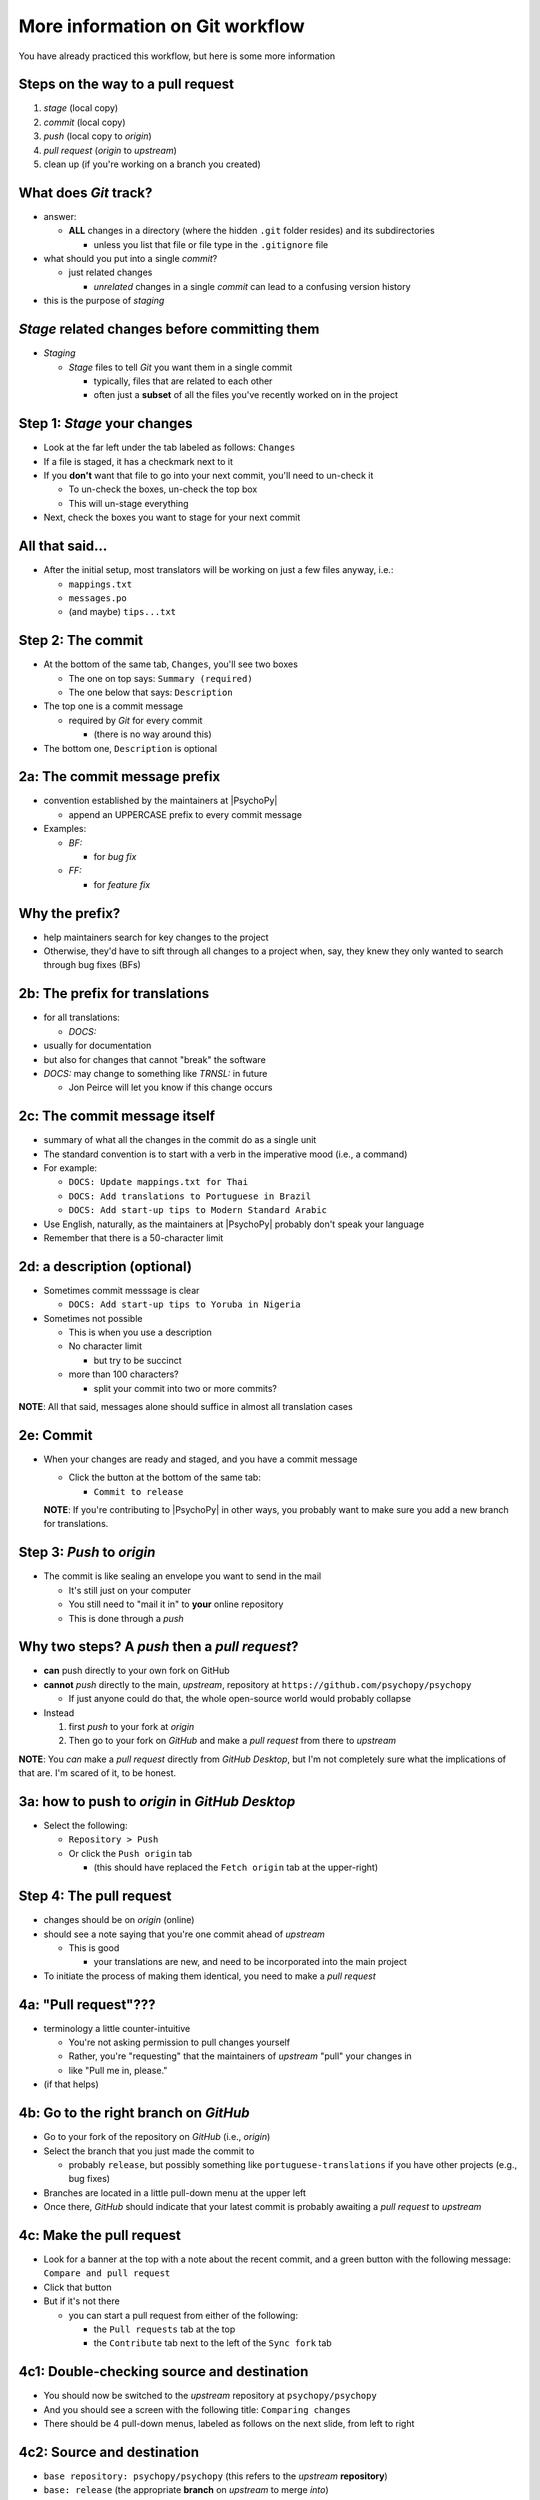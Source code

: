 .. _committing and making pull requests:

More information on Git workflow
==========================================

You have already practiced this workflow, but here is some more information

Steps on the way to a pull request
-------------------------------------

1. *stage* (local copy)
2. *commit* (local copy)
3. *push* (local copy to *origin*)
4. *pull request* (*origin* to *upstream*)
5. clean up (if you're working on a branch you created)

What does *Git* track?
------------------------

- answer:

  - **ALL** changes in a directory (where the hidden ``.git`` folder resides) and its subdirectories
  
    - unless you list that file or file type in the ``.gitignore`` file
- what should you put into a single *commit*?
  
  - just related changes
  
    - *unrelated* changes in a single *commit* can lead to a confusing version history
- this is the purpose of *staging*

*Stage* related changes before committing them
--------------------------------------------------

- *Staging*

  - *Stage* files to tell *Git* you want them in a single commit
  
    - typically, files that are related to each other
    - often just a **subset** of all the files you've recently worked on in the project

Step 1: *Stage* your changes
-----------------------------

- Look at the far left under the tab labeled as follows: ``Changes``
- If a file is staged, it has a checkmark next to it
- If you **don't** want that file to go into your next commit, you'll need to un-check it

  - To un-check the boxes, un-check the top box
  - This will un-stage everything
- Next, check the boxes you want to stage for your next commit

All that said...
--------------------

- After the initial setup, most translators will be working on just a few files anyway, i.e.:
  
  - ``mappings.txt``
  - ``messages.po``
  - (and maybe) ``tips...txt``
  
Step 2: The commit
---------------------

- At the bottom of the same tab, ``Changes``, you'll see two boxes

  - The one on top says: ``Summary (required)``
  - The one below that says: ``Description``

- The top one is a commit message

  - required by *Git* for every commit

    - (there is no way around this)
- The bottom one, ``Description`` is optional 

2a: The commit message prefix
-----------------------------------

- convention established by the maintainers at |PsychoPy|

  - append an UPPERCASE prefix to every commit message
- Examples:

  - *BF:* 
  
    - for *bug fix*
  - *FF:* 
  
    - for *feature fix*

Why the prefix?
----------------------

- help maintainers search for key changes to the project
- Otherwise, they'd have to sift through all changes to a project when, say, they knew they only wanted to search through bug fixes (BFs)
  
2b: The prefix for translations
--------------------------------
- for all translations:

  - *DOCS:*
- usually for documentation
- but also for changes that cannot "break" the software
- *DOCS:* may change to something like *TRNSL:* in future

  - Jon Peirce will let you know if this change occurs 

2c: The commit message itself
------------------------------------

- summary of what all the changes in the commit do as a single unit
- The standard convention is to start with a verb in the imperative mood (i.e., a command)

- For example:

  - ``DOCS: Update mappings.txt for Thai``

  - ``DOCS: Add translations to Portuguese in Brazil``

  - ``DOCS: Add start-up tips to Modern Standard Arabic`` 
- Use English, naturally, as the maintainers at |PsychoPy| probably don't speak your language 
- Remember that there is a 50-character limit 

2d: a description (optional)
------------------------------------

- Sometimes commit messsage is clear
  
  - ``DOCS: Add start-up tips to Yoruba in Nigeria``

- Sometimes not possible

  - This is when you use a description
  - No character limit
  
    - but try to be succinct 
  - more than 100 characters?
  
    - split your commit into two or more commits?

**NOTE**: All that said, messages alone should suffice in almost all translation cases

2e: Commit
------------

- When your changes are ready and staged, and you have a commit message

  - Click the button at the bottom of the same tab:

    - ``Commit to release``
  
  **NOTE**: If you're contributing to |PsychoPy| in other ways, you probably want to make sure you add a new branch for translations.

Step 3: *Push* to *origin*
----------------------------

- The commit is like sealing an envelope you want to send in the mail

  - It's still just on your computer
  - You still need to "mail it in" to **your** online repository
  - This is done through a *push*

Why two steps? A *push* then a *pull request*?
-----------------------------------------------

- **can** push directly to your own fork on GitHub
- **cannot** *push* directly to the main, *upstream*, repository at ``https://github.com/psychopy/psychopy``
  
  - If just anyone could do that, the whole open-source world would probably collapse
- Instead

  1. first *push* to your fork at *origin*
  2. Then go to your fork on *GitHub* and make a *pull request* from there to *upstream*

**NOTE**: You *can* make a *pull request* directly from *GitHub Desktop*, but I'm not completely sure what the implications of that are. I'm scared of it, to be honest.

3a: how to push to *origin* in *GitHub Desktop*
--------------------------------------

- Select the following:

  - ``Repository > Push``
  - Or click the ``Push origin`` tab
  
    - (this should have replaced the ``Fetch origin`` tab at the upper-right)

Step 4: The pull request
--------------------------

- changes should be on *origin* (online)
- should see a note saying that you're one commit ahead of *upstream* 

  - This is good
  
    - your translations are new, and need to be incorporated into the main project 
- To initiate the process of making them identical, you need to make a *pull request*

4a: "Pull request"???
------------------------

- terminology a little counter-intuitive
  
  - You're not asking permission to pull changes yourself
  - Rather, you're "requesting" that the maintainers of *upstream* "pull" your changes in

  - like "Pull me in, please."
- (if that helps) 
 
4b: Go to the right branch on *GitHub*
----------------------------------------

- Go to your fork of the repository on *GitHub* (i.e., *origin*)
- Select the branch that you just made the commit to

  - probably ``release``, but possibly something like ``portuguese-translations`` if you have other projects (e.g., bug fixes)
- Branches are located in a little pull-down menu at the upper left
- Once there, *GitHub* should indicate that your latest commit is probably awaiting a *pull request* to *upstream*

4c: Make the pull request
----------------------------

- Look for a banner at the top with a note about the recent commit, and a green button with the following message: ``Compare and pull request``
- Click that button
- But if it's not there

  - you can start a pull request from either of the following:
  
    - the ``Pull requests`` tab at the top
    - the ``Contribute`` tab next to the left of the ``Sync fork`` tab

4c1: Double-checking source and destination
-------------------------------------------

- You should now be switched to the *upstream* repository at ``psychopy/psychopy``
- And you should see a screen with the following title: ``Comparing changes``
- There should be 4 pull-down menus, labeled as follows on the next slide, from left to right

4c2: Source and destination
------------------------------

- ``base repository: psychopy/psychopy`` (this refers to the *upstream* **repository**)
  
- ``base: release`` (the appropriate **branch** on *upstream* to merge *into*)
  
- :raw-html:`&larr;` (showing you the direction of the pull request) 

- ``head repository: [your own GitHub account]/psychopy`` (this refers to your forked *origin* **repository**)
  
- ``compare: release`` (the appropriate **branch** on *origin* to merge *from* [unless you created a new branch])

4d: Double-checking changes
------------------------------------

**WARNING**: If you see many more file changes than you were expecting, then you might be on the wrong branch

**NOTE**: If it says *There isn't anything to compare*, you probably didn't yet push the commit from your local copy to *origin*

4e: Will your changes merge?
------------------------------

- Hopefully, you see the following directly below the information covered in the last slide
  
  - a green check mark
  - a message next to it that says the following:
  
    -  *Able to merge. These branches can be automatically merged.*

4f: What if they did not?
----------------------------

- If you do not, then one of the following might have occurred

  - You are trying to merge to or from the wrong branch (or both)
  
    - Double check your branches (see previous slide)
  - Another translator has worked on the same files on the same translations, and then submitted a pull request before you did
  
    - In this case, you could have a merge conflict
    - Contact one of the maintainers
    
      - They can fix it
      - It's not a big deal 

4g1: Adding a description
-------------------------------

- *description* 

  - optional
  - can be useful to administrators if the changes are complex
  - answers the *what*, *why*, *how*, etc. of the *pull request*

4g2: Is a description necessary?
------------------------------------

- truth be told, descriptions generally won't be of much use to translators unless you've done something unusual, and I can't think of anything that would be unusual.
  
  - A *pull request* for a translation is only going to involve 1-3 files (though there may be many, many lines changed)
  - But even if there are many lines changed, the administrators at |PsychoPy| will probably not be able to review translations in much detail since they probably won't speak the language

4h: Extra responsibility
---------------------------

- From the last slide

  - *the administrators at PsychoPy will probably not be able to review translations in much detail since they probably won't speak the language*

- In this sense, translators carry more responsibility than even someone adding new features to |PsychoPy|
- This is because administrators will probably be forced to authorize your proposed changes without checking them
- Translate responsibly

4i: Subsequent commits
------------------------

- If you make further *commits* before the *pull request* is merged in by the administrators
  
  - don't worry
  - your commits will automatically be incorporated into the previous *pull request* 

5: Continual *Git* workflow
-----------------------------------

**Again!!??**

Yes

- From *GitHub* on your *fork*
 
  - (Make sure you are on the *release* branch)
  - *Sync fork* (from *upstream*)

- From *GitHub Desktop*
  
  - ``Repository > Pull``

Or the faster way in *GitHub Desktop*

- ``Branch > Update from Upstream

FINISHED!!

The rest is optional. It might help you with some concepts though.
 
On to :ref:`other things to consider`
